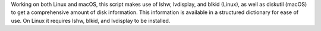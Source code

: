 Working on both Linux and macOS, this script makes use of lshw, lvdisplay, and blkid (Linux), as well as diskutil (macOS) to get a comprehensive amount of disk information. This information is available in a structured dictionary for ease of use. On Linux it requires lshw, blkid, and lvdisplay to be installed.


